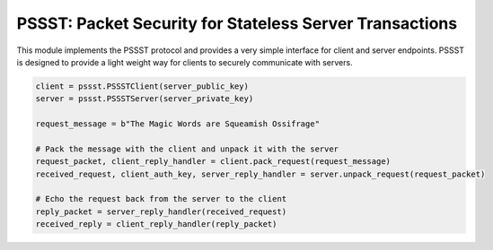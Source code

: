 PSSST: Packet Security for Stateless Server Transactions
========================================================

This module implements the PSSST protocol and provides a very simple interface for client and server endpoints.
PSSST is designed to provide a light weight way for clients to securely communicate with servers.

.. code-block:: python

    client = pssst.PSSSTClient(server_public_key)
    server = pssst.PSSSTServer(server_private_key)

    request_message = b"The Magic Words are Squeamish Ossifrage"

    # Pack the message with the client and unpack it with the server
    request_packet, client_reply_handler = client.pack_request(request_message)
    received_request, client_auth_key, server_reply_handler = server.unpack_request(request_packet)

    # Echo the request back from the server to the client
    reply_packet = server_reply_handler(received_request)
    received_reply = client_reply_handler(reply_packet)
   
